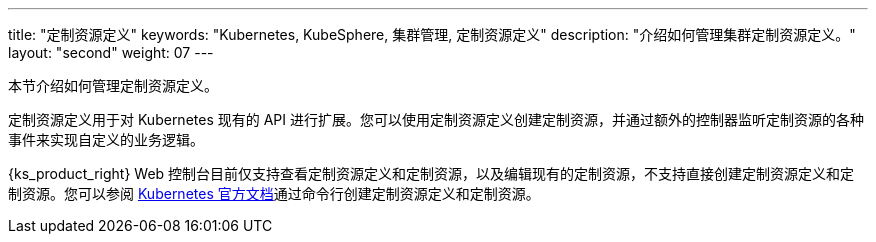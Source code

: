 ---
title: "定制资源定义"
keywords: "Kubernetes, KubeSphere, 集群管理, 定制资源定义"
description: "介绍如何管理集群定制资源定义。"
layout: "second"
weight: 07
---



本节介绍如何管理定制资源定义。

定制资源定义用于对 Kubernetes 现有的 API 进行扩展。您可以使用定制资源定义创建定制资源，并通过额外的控制器监听定制资源的各种事件来实现自定义的业务逻辑。

{ks_product_right} Web 控制台目前仅支持查看定制资源定义和定制资源，以及编辑现有的定制资源，不支持直接创建定制资源定义和定制资源。您可以参阅 link:https://kubernetes.io/zh/docs/tasks/extend-kubernetes/custom-resources/custom-resource-definitions/[Kubernetes 官方文档]通过命令行创建定制资源定义和定制资源。

